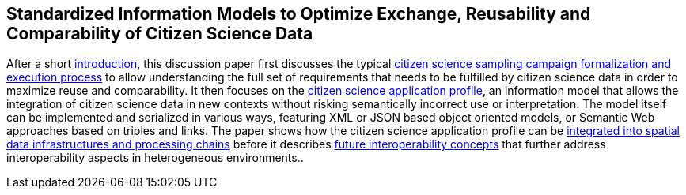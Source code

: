 [[overview]]
== Standardized Information Models to Optimize Exchange, Reusability and Comparability of Citizen Science Data

After a short <<CitizenScienceIntroduction,introduction>>, this discussion paper first discusses the typical <<CitizenScienceProcess,citizen science sampling campaign formalization and execution process>> to allow understanding the full set of requirements that needs to be fulfilled by citizen science data in order to maximize reuse and comparability. It then focuses on the <<CitizenScienceApplicationProfile,citizen science application profile>>, an information model that allows the integration of citizen science data in new contexts without risking semantically incorrect use or interpretation. The model itself can be implemented and serialized in various ways, featuring XML or JSON based object oriented models, or Semantic Web approaches based on triples and links. The paper shows how the citizen science application profile can be <<SDIIntegration,integrated into spatial data infrastructures and processing chains>> before it describes <<FutureInteroperability,future interoperability concepts>> that further address interoperability aspects in heterogeneous environments..
